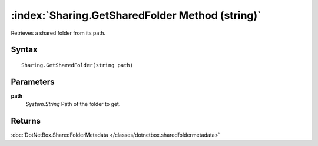 :index:`Sharing.GetSharedFolder Method (string)`
================================================

Retrieves a shared folder from its path.

Syntax
------

::

	Sharing.GetSharedFolder(string path)

Parameters
----------

**path**
	*System.String* Path of the folder to get.

Returns
-------

:doc:`DotNetBox.SharedFolderMetadata </classes/dotnetbox.sharedfoldermetadata>` 
